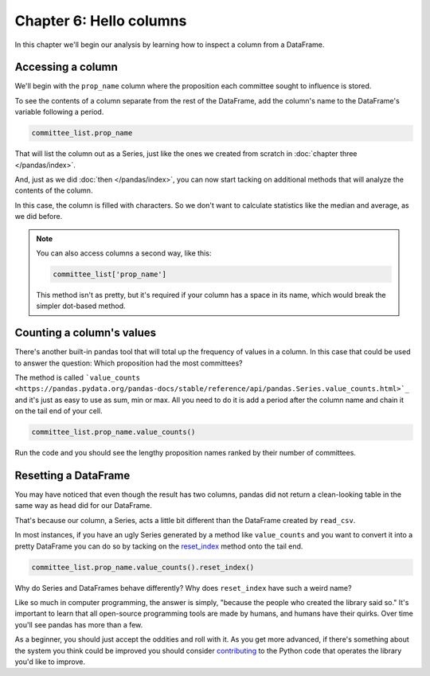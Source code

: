 ========================
Chapter 6: Hello columns
========================

In this chapter we'll begin our analysis by learning how to inspect a column from a DataFrame.


.. _list data:

******************
Accessing a column
******************

We'll begin with the ``prop_name`` column where the proposition each committee sought to influence is stored.

To see the contents of a column separate from the rest of the DataFrame, add the column's name to the DataFrame's variable following a period.

.. code-block:: python

    committee_list.prop_name

That will list the column out as a Series, just like the ones we created from scratch in :doc:`chapter three </pandas/index>`.

And, just as we did :doc:`then </pandas/index>`, you can now start tacking on additional methods that will analyze the contents of the column.

In this case, the column is filled with characters. So we don't want to calculate statistics like the median and average, as we did before.

.. note::

    You can also access columns a second way, like this:

    .. code-block:: python

        committee_list['prop_name']

    This method isn't as pretty, but it's required if your column has a space in its name, which would break the simpler dot-based method.

.. _value counts:

**************************
Counting a column's values
**************************

There's another built-in pandas tool that will total up the frequency of values in a column. In this case that could be used to answer the question: Which proposition had the most committees?

The method is called ```value_counts <https://pandas.pydata.org/pandas-docs/stable/reference/api/pandas.Series.value_counts.html>`_`` and it's just as easy to use as sum, min or max. All you need to do it is add a period after the column name and chain it on the tail end of your cell.


.. code-block:: python

    committee_list.prop_name.value_counts()

Run the code and you should see the lengthy proposition names ranked by their number of committees.

*********************
Resetting a DataFrame
*********************

You may have noticed that even though the result has two columns, pandas did not return a clean-looking table in the same way as head did for our DataFrame.

That's because our column, a Series, acts a little bit different than the DataFrame created by ``read_csv``.

In most instances, if you have an ugly Series generated by a method like ``value_counts`` and you want to convert it into a pretty DataFrame you can do so by tacking on the `reset_index <https://pandas.pydata.org/pandas-docs/stable/reference/api/pandas.DataFrame.reset_index.html>`_ method onto the tail end.


.. code-block:: python

    committee_list.prop_name.value_counts().reset_index()

Why do Series and DataFrames behave differently? Why does ``reset_index`` have such a weird name?

Like so much in computer programming, the answer is simply, "because the people who created the library said so." It's important to learn that all open-source programming tools are made by humans, and humans have their quirks. Over time you'll see pandas has more than a few.

As a beginner, you should just accept the oddities and roll with it. As you get more advanced, if there's something about the system you think could be improved you should consider `contributing <https://pandas.pydata.org/pandas-docs/stable/development/contributing.html>`_ to the Python code that operates the library you'd like to improve.
